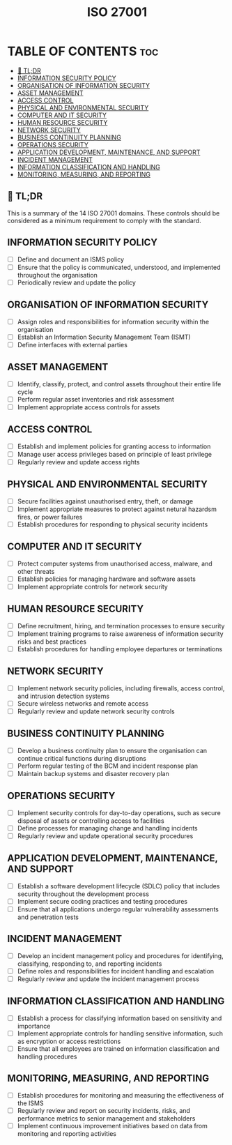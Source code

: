 #+title: ISO 27001
#+filetags: :ISO:

* TABLE OF CONTENTS :toc:
  - [[#-tldr][🚀 TL;DR]]
  - [[#information-security-policy][INFORMATION SECURITY POLICY]]
  - [[#organisation-of-information-security][ORGANISATION OF INFORMATION SECURITY]]
  - [[#asset-management][ASSET MANAGEMENT]]
  - [[#access-control][ACCESS CONTROL]]
  - [[#physical-and-environmental-security][PHYSICAL AND ENVIRONMENTAL SECURITY]]
  - [[#computer-and-it-security][COMPUTER AND IT SECURITY]]
  - [[#human-resource-security][HUMAN RESOURCE SECURITY]]
  - [[#network-security][NETWORK SECURITY]]
  - [[#business-continuity-planning][BUSINESS CONTINUITY PLANNING]]
  - [[#operations-security][OPERATIONS SECURITY]]
  - [[#application-development-maintenance-and-support][APPLICATION DEVELOPMENT, MAINTENANCE, AND SUPPORT]]
  - [[#incident-management][INCIDENT MANAGEMENT]]
  - [[#information-classification-and-handling][INFORMATION CLASSIFICATION AND HANDLING]]
  - [[#monitoring-measuring-and-reporting][MONITORING, MEASURING, AND REPORTING]]

** 🚀 TL;DR
This is a summary of the 14 ISO 27001 domains. These controls should be considered as a minimum requirement to comply with the standard.

** INFORMATION SECURITY POLICY
- [ ] Define and document an ISMS policy
- [ ] Ensure that the policy is communicated, understood, and implemented throughout the organisation
- [ ] Periodically review and update the policy

** ORGANISATION OF INFORMATION SECURITY
- [ ] Assign roles and responsibilities for information security within the organisation
- [ ] Establish an Information Security Management Team (ISMT)
- [ ] Define interfaces with external parties

** ASSET MANAGEMENT
- [ ] Identify, classify, protect, and control assets throughout their entire life cycle
- [ ] Perform regular asset inventories and risk assessment
- [ ] Implement appropriate access controls for assets

** ACCESS CONTROL
- [ ] Establish and implement policies for granting access to information
- [ ] Manage user access privileges based on principle of least privilege
- [ ] Regularly review and update access rights

** PHYSICAL AND ENVIRONMENTAL SECURITY
- [ ] Secure facilities against unauthorised entry, theft, or damage
- [ ] Implement appropriate measures to protect against netural hazardsm fires, or power failures
- [ ] Establish procedures for responding to physical security incidents

** COMPUTER AND IT SECURITY
- [ ] Protect computer systems from unauthorised access, malware, and other threats
- [ ] Establish policies for managing hardware and software assets
- [ ] Implement appropriate controls for network security

** HUMAN RESOURCE SECURITY
- [ ] Define recruitment, hiring, and termination processes to ensure security
- [ ] Implement training programs to raise awareness of information security risks and best practices
- [ ] Establish procedures for handling employee departures or terminations

** NETWORK SECURITY
- [ ] Implement network security policies, including firewalls, access control, and intrusion detection systems
- [ ] Secure wireless networks and remote access
- [ ] Regularly review and update network security controls

** BUSINESS CONTINUITY PLANNING
- [ ] Develop a business continuity plan to ensure the organisation can continue critical functions during disruptions
- [ ] Perform regular testing of the BCM and incident response plan
- [ ] Maintain backup systems and disaster recovery plan

** OPERATIONS SECURITY
- [ ] Implement security controls for day-to-day operations, such as secure disposal of assets or controlling access to facilities
- [ ] Define processes for managing change and handling incidents
- [ ] Regularly review and update operational security procedures

** APPLICATION DEVELOPMENT, MAINTENANCE, AND SUPPORT
- [ ] Establish a software development lifecycle (SDLC) policy that includes security throughout the development process
- [ ] Implement secure coding practices and testing procedures
- [ ] Ensure that all applications undergo regular vulnerability assessments and penetration tests

** INCIDENT MANAGEMENT
- [ ] Develop an incident management policy and procedures for identifying, classifying, responding to, and reporting incidents
- [ ] Define roles and responsibilities for incident handling and escalation
- [ ] Regularly review and update the incident management process

** INFORMATION CLASSIFICATION AND HANDLING
- [ ] Establish a process for classifying information based on sensitivity and importance
- [ ] Implement appropriate controls for handling sensitive information, such as encryption or access restrictions
- [ ] Ensure that all employees are trained on information classification and handling procedures

** MONITORING, MEASURING, AND REPORTING
- [ ] Establish procedures for monitoring and measuring the effectiveness of the ISMS
- [ ] Regularly review and report on security incidents, risks, and performance metrics to senior management and stakeholders
- [ ] Implement continuous improvement initiatives based on data from monitoring and reporting activities
